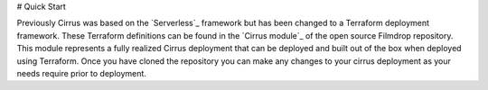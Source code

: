 # Quick Start


Previously Cirrus was based on the `Serverless`_ framework but has been changed to a Terraform deployment framework.  These Terraform definitions can be found in the `Cirrus module`_ of the open source Filmdrop repository.  This module represents a fully realized Cirrus deployment that can be deployed and built out of the box when deployed using Terraform.  Once you have cloned the repository you can make any changes to your cirrus deployment as your needs require prior to deployment.
